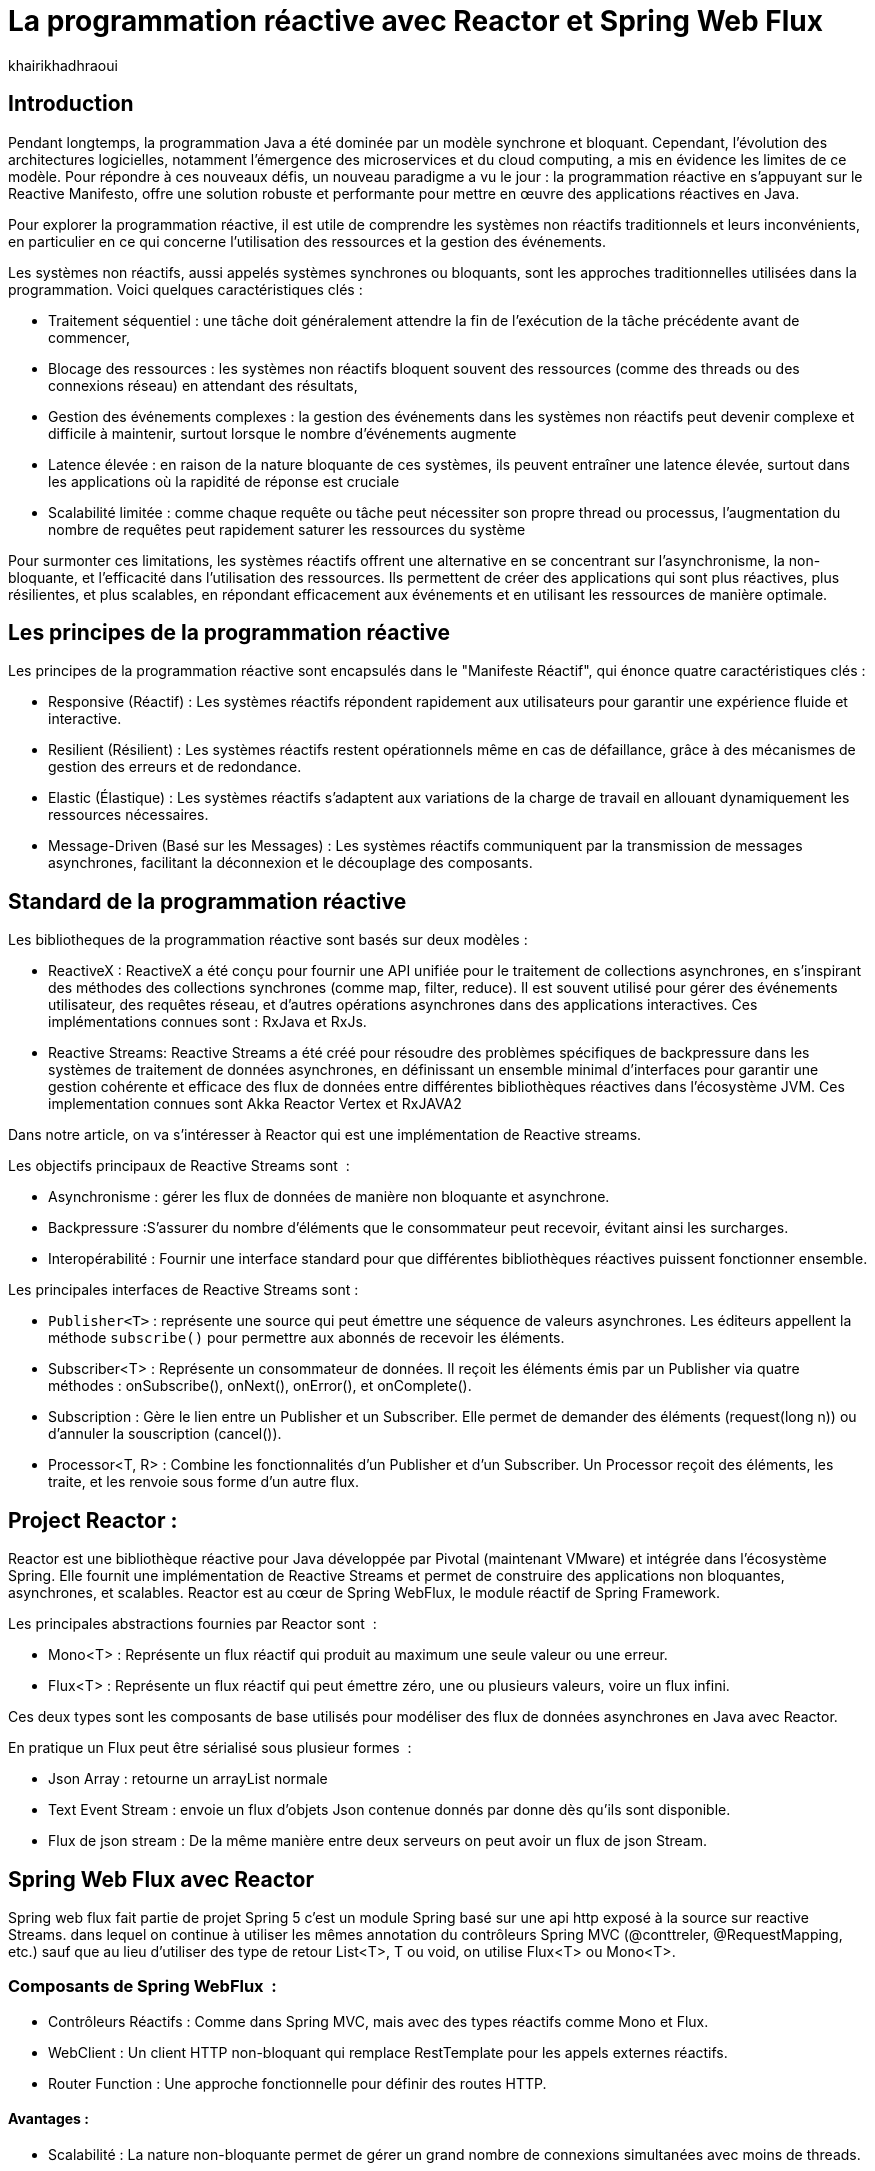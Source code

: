 = La programmation réactive avec Reactor et Spring Web Flux  
:showtitle:
:page-navtitle: La programmation réactive avec Reactor et Spring Web Flux  
:page-excerpt: ce article decrit les notion de la programation non bloquante avec Reactor et spring Web Flux 
:layout: post
:author: khairikhadhraoui
:page-tags: [java, Spring webFlux, reactor, reactive programming, programation non bloquante, ReactiveX, Reactive Streams ]
:page-vignette: programation-reactive.jpg
:page-liquid:
:page-categories: software news

== Introduction

Pendant longtemps, la programmation Java a été dominée par un modèle synchrone et bloquant. Cependant, l'évolution des architectures 
logicielles, notamment l'émergence des microservices et du cloud computing, a mis en évidence les limites de ce modèle. Pour répondre 
à ces nouveaux défis, un nouveau paradigme a vu le jour : la programmation réactive en s'appuyant sur le Reactive Manifesto, offre une 
solution robuste et performante pour mettre en œuvre des applications réactives en Java.

Pour explorer la programmation réactive, il est utile de comprendre les systèmes non réactifs traditionnels et leurs inconvénients, 
en particulier en ce qui concerne l'utilisation des ressources et la gestion des événements. 

Les systèmes non réactifs, aussi appelés systèmes synchrones ou bloquants, sont les approches traditionnelles utilisées dans la 
programmation. Voici quelques caractéristiques clés{nbsp}: 


* Traitement séquentiel : une tâche doit généralement attendre la fin de l'exécution de la tâche précédente avant de commencer, 

* Blocage des ressources : les systèmes non réactifs bloquent souvent des ressources (comme des threads ou des connexions réseau) en attendant des résultats, 

* Gestion des événements complexes : la gestion des événements dans les systèmes non réactifs peut devenir complexe et difficile à maintenir, surtout lorsque le nombre d'événements augmente 

* Latence élevée : en raison de la nature bloquante de ces systèmes, ils peuvent entraîner une latence élevée, surtout dans les applications où la rapidité de réponse est cruciale

* Scalabilité limitée : comme chaque requête ou tâche peut nécessiter son propre thread ou processus, l'augmentation du nombre de requêtes peut rapidement saturer les ressources du système 

Pour surmonter ces limitations, les systèmes réactifs offrent une alternative en se concentrant sur l'asynchronisme, la non-bloquante, et l'efficacité dans l'utilisation des ressources. Ils permettent de créer des applications qui sont plus réactives, plus résilientes, et plus scalables, en répondant efficacement aux événements et en utilisant les ressources de manière optimale. 

== Les principes de la programmation réactive   

Les principes de la programmation réactive sont encapsulés dans le "Manifeste Réactif", qui énonce quatre caractéristiques clés{nbsp}:

* Responsive (Réactif) : Les systèmes réactifs répondent rapidement aux utilisateurs pour garantir une expérience fluide et interactive. 

* Resilient (Résilient) : Les systèmes réactifs restent opérationnels même en cas de défaillance, grâce à des mécanismes de gestion des erreurs et de redondance. 

* Elastic (Élastique) : Les systèmes réactifs s'adaptent aux variations de la charge de travail en allouant dynamiquement les ressources nécessaires. 

* Message-Driven (Basé sur les Messages) : Les systèmes réactifs communiquent par la transmission de messages asynchrones, facilitant la déconnexion et le découplage des composants. 

== Standard de la programmation réactive

Les bibliotheques de la programmation réactive sont basés sur deux modèles{nbsp}: 

* ReactiveX : ReactiveX a été conçu pour fournir une API unifiée pour le traitement de collections asynchrones, en s'inspirant des méthodes 
des collections synchrones (comme map, filter, reduce). Il est souvent utilisé pour gérer des événements utilisateur, des requêtes 
réseau, et d'autres opérations asynchrones dans des applications interactives. Ces implémentations connues sont : RxJava et RxJs. 

* Reactive Streams: Reactive Streams a été créé pour résoudre des problèmes spécifiques de backpressure dans les systèmes de traitement de données 
asynchrones, en définissant un ensemble minimal d'interfaces pour garantir une gestion cohérente et efficace des flux de données 
entre différentes bibliothèques réactives dans l'écosystème JVM. Ces implementation connues sont Akka Reactor Vertex et RxJAVA2 

Dans notre article, on va s'intéresser à Reactor qui est une implémentation de Reactive streams. 

Les objectifs principaux de Reactive Streams sont {nbsp}: 

* Asynchronisme : gérer les flux de données de manière non bloquante et asynchrone. 

* Backpressure :S'assurer du nombre d'éléments que le consommateur peut recevoir, évitant ainsi les surcharges. 

* Interopérabilité : Fournir une interface standard pour que différentes bibliothèques réactives puissent fonctionner ensemble. 

Les principales interfaces de Reactive Streams sont{nbsp}: 

* `Publisher<T>` : représente une source qui peut émettre une séquence de valeurs asynchrones. Les éditeurs appellent la méthode `subscribe()` pour permettre aux abonnés de recevoir les éléments. 

* Subscriber<T> : Représente un consommateur de données. Il reçoit les éléments émis par un Publisher via quatre méthodes : onSubscribe(), onNext(), onError(), et onComplete(). 

* Subscription : Gère le lien entre un Publisher et un Subscriber. Elle permet de demander des éléments (request(long n)) ou d'annuler la souscription (cancel()). 

* Processor<T, R> : Combine les fonctionnalités d'un Publisher et d'un Subscriber. Un Processor reçoit des éléments, les traite, et les renvoie sous forme d'un autre flux. 

== Project Reactor : 

Reactor est une bibliothèque réactive pour Java développée par Pivotal (maintenant VMware) et intégrée dans l'écosystème Spring. Elle fournit une implémentation de Reactive Streams et permet de construire des applications non bloquantes, asynchrones, et scalables. Reactor est au cœur de Spring WebFlux, le module réactif de Spring Framework. 

Les principales abstractions fournies par Reactor sont {nbsp}: 

 * Mono<T> : Représente un flux réactif qui produit au maximum une seule valeur ou une erreur. 

 * Flux<T> : Représente un flux réactif qui peut émettre zéro, une ou plusieurs valeurs, voire un flux infini. 

Ces deux types sont les composants de base utilisés pour modéliser des flux de données asynchrones en Java avec Reactor. 

En pratique un Flux peut être sérialisé sous plusieur formes  {nbsp}: 

* Json Array : retourne un arrayList normale 

* Text Event Stream : envoie un flux d'objets Json contenue donnés par donne dès qu’ils sont disponible. 

* Flux de json stream : De la même manière entre deux serveurs on peut avoir un flux de  json Stream. 

== Spring Web Flux avec Reactor  

Spring web flux fait partie de projet Spring 5  c'est un module Spring basé sur une api http exposé à la source sur reactive Streams. dans lequel on continue à utiliser les mêmes annotation du contrôleurs Spring MVC (@conttreler, @RequestMapping, etc.) sauf que au lieu d'utiliser des type de retour List<T>, T ou void, on utilise Flux<T> ou Mono<T>.  

=== Composants de Spring WebFlux {nbsp}:

* Contrôleurs Réactifs : Comme dans Spring MVC, mais avec des types réactifs comme Mono et Flux. 

* WebClient : Un client HTTP non-bloquant qui remplace RestTemplate pour les appels externes réactifs. 

* Router Function : Une approche fonctionnelle pour définir des routes HTTP. 

==== Avantages{nbsp}:

* Scalabilité : La nature non-bloquante permet de gérer un grand nombre de connexions simultanées avec moins de threads. 

* Performance : Idéal pour les applications nécessitant une faible latence et une haute performance. 

* Flexibilité : Peut être utilisé pour des microservices, des applications Web, ou même des applications fonctionnant avec d'autres paradigmes réactifs comme RxJava. 

Configuration d'un projet Spring WebFlux 

== Configuration Maven :  

Pour configurer un projet Maven avec Spring WebFlux et Reactor, il est essentiel d'ajouter les dépendances appropriées dans le fichier pom.xml. Voici les étapes à suivre pour inclure ces dépendances. 
[source,plain]
----
 <dependency>
  <groupId>org.springframework.boot</groupId>
  <artifactId>spring-boot-starter-webflux</artifactId>
</dependency>
<!-- https://mvnrepository.com/artifact/org.projectreactor/reactor-spring -->
<dependency>
    <groupId>org.projectreactor</groupId>
    <artifactId>reactor-spring</artifactId>
    <version>1.0.1.RELEASE</version>
</dependency>
----

=== Création d'un contrôleur réactif: 

 
[source,java]
----
@RestController 

 public class ReactiveController { 
 	  @GetMapping("/hello")  
        public Mono<String> sayHello() {   
          return Mono.just("Hello, WebFlux!"); 
    }  

    @GetMapping("/numbers")  
      public Flux<Integer> getNumbers() {  
        return Flux.range(1, 10) .delayElements(Duration.ofMillis(100));  
    }  
} 
----

=== Exemple d'utilisation de WebClient : 

[source,java]
----
public class WebClientExample { 
  private final WebClient webClient =WebClient.create("http://example.com"); 
    public Mono<String> fetchData() { 
 	    return webClient.get() .uri("/api/data") .retrieve()  
          .bodyToMono(String.class);    
  } 
 } 
----

=== La gestion du backpressure 

Le backpressure est une composante essentielle dans les systèmes réactifs pour gérer le flux de données entre les producteurs et les consommateurs. 
Avec Reactor, vous pouvez contrôler le backpressure via des opérateurs comme `limitRate`. 

Exemple d'utilisation de `limitRate` pour réguler la consommation des données : 

[source,java]
---- 

Flux<Integer> flux = WebClient.create("http://example.com")  
                              .get()  
                              .uri("/api/large-stream")  
                              .retrieve() .bodyToFlux(Integer.class)  
                              .limitRate(5); 
                  flux.subscribe(data -> { // Traitement des données  
              System.out.println("Received: " + data);  
}); 

----

== Conclusion 

Spring Reactor propulse le développement d'applications modernes vers de nouveaux sommets en leur conférant réactivité, performance et résilience. En s'alignant sur le Reactive Manifesto, cette technologie ouvre la voie à des systèmes distribués agiles et efficaces. Toutefois, son adoption requiert une solide compréhension des concepts fondamentaux et une évaluation minutieuse des besoins spécifiques de chaque projet.

Face à l'évolution rapide des architectures modernes (cloud, microservices, événements), la programmation réactive s'impose comme une approche incontournable. Il est passionnant d'envisager les prochaines avancées dans ce domaine et d'imaginer les nouveaux outils qui transformeront encore davantage notre façon de concevoir des systèmes réactifs.